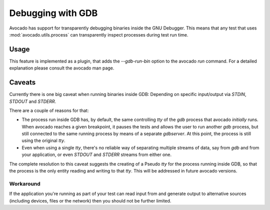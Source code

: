 Debugging with GDB
==================

Avocado has support for transparently debugging binaries inside the GNU
Debugger. This means that any test that uses :mod:`avocado.utils.process`
can transparently inspect processes during test run time.

Usage
-----

This feature is implemented as a plugin, that adds the `--gdb-run-bin` option
to the avocado `run` command. For a detailed explanation please consult the
avocado man page.

Caveats
-------

Currently there is one big caveat when running binaries inside GDB: Depending
on specific input/output via `STDIN`, `STDOUT` and `STDERR`.

There are a couple of reasons for that:

* The process run inside GDB has, by default, the same controlling `tty` of the `gdb` process that avocado *initially* runs. When avocado reaches a given  breakpoint, it pauses the tests and allows the user to run another `gdb` process, but still connected to the same running process by means of a separate `gdbserver`. At this point, the process is still using the original `tty`.

* Even when using a single `tty`, there's no reliable way of separating multiple streams of data, say from `gdb` and from your application, or even `STDOUT` and `STDERR` streams from either one.

The complete resolution to this caveat suggests the creating of a Pseudo `tty`
for the process running inside GDB, so that the process is the only entity reading
and writing to that `tty`. This will be addressed in future avocado versions.

Workaround
~~~~~~~~~~

If the application you're running as part of your test can read input from and
generate output to alternative sources (including devices, files or the network)
then you should not be further limited.
